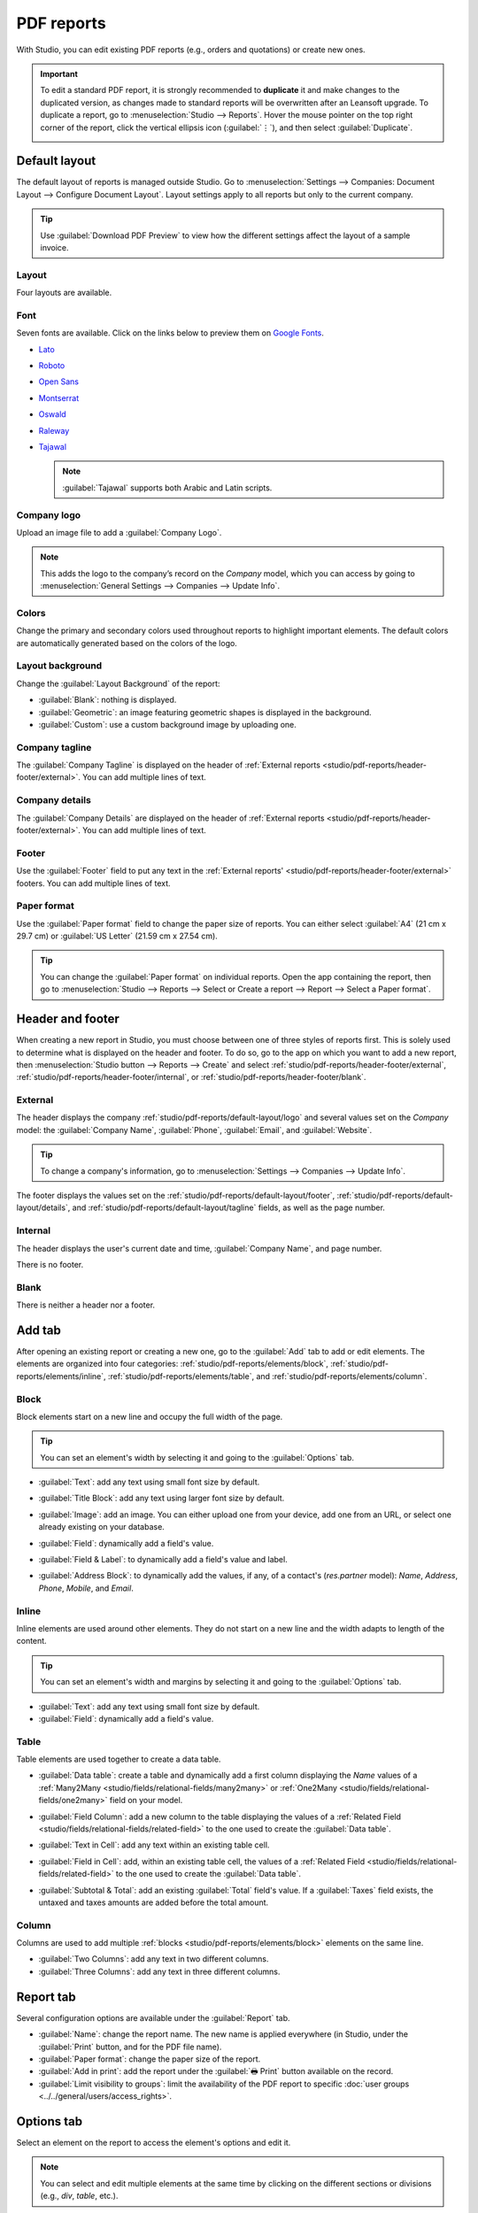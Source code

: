 ===========
PDF reports
===========

With Studio, you can edit existing PDF reports (e.g., orders and quotations) or create new ones.

.. important::
   To edit a standard PDF report, it is strongly recommended to **duplicate** it and make changes to
   the duplicated version, as changes made to standard reports will be overwritten after an Leansoft
   upgrade. To duplicate a report, go to :menuselection:`Studio --> Reports`. Hover the mouse
   pointer on the top right corner of the report, click the vertical ellipsis icon (:guilabel:`⋮`),
   and then select :guilabel:`Duplicate`.

   .. image:: pdf_reports/duplicate-report.png
      :alt: Duplicating a PDF report

.. _studio/pdf-reports/default-layout:

Default layout
==============

The default layout of reports is managed outside Studio. Go to :menuselection:`Settings -->
Companies: Document Layout --> Configure Document Layout`. Layout settings apply to all reports but
only to the current company.

.. tip::
   Use :guilabel:`Download PDF Preview` to view how the different settings affect the layout of a
   sample invoice.

.. _studio/pdf-reports/default-layout/layout:

Layout
------

Four layouts are available.

.. tabs::

   .. tab:: Light

      .. image:: pdf_reports/light.png
         :alt: Light report layout sample

   .. tab:: Boxed

      .. image:: pdf_reports/boxed.png
         :alt: Boxed report layout sample

   .. tab:: Bold

      .. image:: pdf_reports/bold.png
         :alt: Bold report layout sample

   .. tab:: Striped

      .. image:: pdf_reports/striped.png
         :alt: Striped report layout sample

.. _studio/pdf-reports/default-layout/font:

Font
----

Seven fonts are available. Click on the links below to preview them on `Google Fonts
<https://fonts.google.com/>`_.

- `Lato <https://fonts.google.com/specimen/Lato#type-tester>`_
- `Roboto <https://fonts.google.com/specimen/Roboto#type-tester>`_
- `Open Sans <https://fonts.google.com/specimen/Open+Sans#type-tester>`_
- `Montserrat <https://fonts.google.com/specimen/Montserrat#type-tester>`_
- `Oswald <https://fonts.google.com/specimen/Oswald#type-tester>`_
- `Raleway <https://fonts.google.com/specimen/Raleway#type-tester>`_
- `Tajawal <https://fonts.google.com/specimen/Tajawal#type-tester>`_

  .. note::
     :guilabel:`Tajawal` supports both Arabic and Latin scripts.

.. _studio/pdf-reports/default-layout/logo:

Company logo
------------

Upload an image file to add a :guilabel:`Company Logo`.

.. note::
   This adds the logo to the company’s record on the *Company* model, which you can access by going
   to :menuselection:`General Settings --> Companies --> Update Info`.

.. _studio/pdf-reports/default-layout/colors:

Colors
------

Change the primary and secondary colors used throughout reports to highlight important elements.
The default colors are automatically generated based on the colors of the logo.

.. _studio/pdf-reports/default-layout/background:

Layout background
-----------------

Change the :guilabel:`Layout Background` of the report:

- :guilabel:`Blank`: nothing is displayed.
- :guilabel:`Geometric`: an image featuring geometric shapes is displayed in the background.
- :guilabel:`Custom`: use a custom background image by uploading one.

.. _studio/pdf-reports/default-layout/tagline:

Company tagline
---------------

The :guilabel:`Company Tagline` is displayed on the header of :ref:`External reports
<studio/pdf-reports/header-footer/external>`. You can add multiple lines of text.

.. _studio/pdf-reports/default-layout/details:

Company details
---------------

The :guilabel:`Company Details` are displayed on the header of :ref:`External reports
<studio/pdf-reports/header-footer/external>`. You can add multiple lines of text.

.. _studio/pdf-reports/default-layout/footer:

Footer
------

Use the :guilabel:`Footer` field to put any text in the :ref:`External reports'
<studio/pdf-reports/header-footer/external>` footers. You can add multiple lines of text.

.. _studio/pdf-reports/default-layout/paper:

Paper format
------------

Use the :guilabel:`Paper format` field to change the paper size of reports. You can either select
:guilabel:`A4` (21 cm x 29.7 cm) or :guilabel:`US Letter` (21.59 cm x 27.54 cm).

.. tip::
   You can change the :guilabel:`Paper format` on individual reports. Open the app containing the
   report, then go to :menuselection:`Studio --> Reports --> Select or Create a report --> Report
   --> Select a Paper format`.

.. image:: pdf_reports/default-layout.png
   :alt: Configuration pop-up window for the default layout of PDF reports

.. _studio/pdf-reports/header-footer:

Header and footer
=================

When creating a new report in Studio, you must choose between one of three styles of reports first.
This is solely used to determine what is displayed on the header and footer. To do so, go to the app
on which you want to add a new report, then :menuselection:`Studio button --> Reports --> Create`
and select :ref:`studio/pdf-reports/header-footer/external`,
:ref:`studio/pdf-reports/header-footer/internal`, or :ref:`studio/pdf-reports/header-footer/blank`.

.. _studio/pdf-reports/header-footer/external:

External
--------

The header displays the company :ref:`studio/pdf-reports/default-layout/logo` and several values
set on the *Company* model: the :guilabel:`Company Name`, :guilabel:`Phone`, :guilabel:`Email`, and
:guilabel:`Website`.

.. tip::
   To change a company's information, go to :menuselection:`Settings --> Companies --> Update Info`.

.. image:: pdf_reports/external-header.png
   :alt: Example of an External header

The footer displays the values set on the :ref:`studio/pdf-reports/default-layout/footer`,
:ref:`studio/pdf-reports/default-layout/details`, and
:ref:`studio/pdf-reports/default-layout/tagline` fields, as well as the page number.

.. image:: pdf_reports/external-footer.png
   :alt: Example of an External footer

.. _studio/pdf-reports/header-footer/internal:

Internal
--------

The header displays the user's current date and time, :guilabel:`Company Name`, and page number.

There is no footer.

.. _studio/pdf-reports/header-footer/blank:

Blank
-----

There is neither a header nor a footer.

.. _studio/pdf-reports/elements:

Add tab
=======

After opening an existing report or creating a new one, go to the :guilabel:`Add` tab to add or edit
elements. The elements are organized into four categories: :ref:`studio/pdf-reports/elements/block`,
:ref:`studio/pdf-reports/elements/inline`, :ref:`studio/pdf-reports/elements/table`, and
:ref:`studio/pdf-reports/elements/column`.

.. _studio/pdf-reports/elements/block:

Block
-----

Block elements start on a new line and occupy the full width of the page.

.. tip::
   You can set an element's width by selecting it and going to the :guilabel:`Options` tab.

- :guilabel:`Text`: add any text using small font size by default.

- :guilabel:`Title Block`: add any text using larger font size by default.

- :guilabel:`Image`: add an image. You can either upload one from your device, add one from
  an URL, or select one already existing on your database.

- :guilabel:`Field`: dynamically add a field's value.

- :guilabel:`Field & Label`: to dynamically add a field's value and label.

- :guilabel:`Address Block`: to dynamically add the values, if any, of a contact's (`res.partner`
  model): *Name*, *Address*, *Phone*, *Mobile*, and *Email*.

  .. image:: pdf_reports/address-block.png
     :alt: Example of an Address Block

.. _studio/pdf-reports/elements/inline:

Inline
------

Inline elements are used around other elements. They do not start on a new line and the width adapts
to length of the content.

.. tip::
   You can set an element's width and margins by selecting it and going to the :guilabel:`Options`
   tab.

- :guilabel:`Text`: add any text using small font size by default.

- :guilabel:`Field`: dynamically add a field's value.

.. _studio/pdf-reports/elements/table:

Table
-----

Table elements are used together to create a data table.

- :guilabel:`Data table`: create a table and dynamically add a first column displaying the *Name*
  values of a :ref:`Many2Many <studio/fields/relational-fields/many2many>` or :ref:`One2Many
  <studio/fields/relational-fields/one2many>` field on your model.

  .. image:: pdf_reports/data-table.png
     :alt: Example of a Data table

- :guilabel:`Field Column`: add a new column to the table displaying the values of a :ref:`Related
  Field <studio/fields/relational-fields/related-field>` to the one used to create the
  :guilabel:`Data table`.

- :guilabel:`Text in Cell`: add any text within an existing table cell.

- :guilabel:`Field in Cell`: add, within an existing table cell, the values of a :ref:`Related
  Field <studio/fields/relational-fields/related-field>` to the one used to create the
  :guilabel:`Data table`.

- :guilabel:`Subtotal & Total`: add an existing :guilabel:`Total` field's value. If a
  :guilabel:`Taxes` field exists, the untaxed and taxes amounts are added before the total amount.

.. _studio/pdf-reports/elements/column:

Column
------

Columns are used to add multiple :ref:`blocks <studio/pdf-reports/elements/block>` elements on the
same line.

- :guilabel:`Two Columns`: add any text in two different columns.

- :guilabel:`Three Columns`: add any text in three different columns.

Report tab
==========

Several configuration options are available under the :guilabel:`Report` tab.

- :guilabel:`Name`: change the report name. The new name is applied everywhere (in Studio, under
  the :guilabel:`Print` button, and for the PDF file name).

- :guilabel:`Paper format`: change the paper size of the report.

- :guilabel:`Add in print`: add the report under the :guilabel:`🖶 Print` button available on the
  record.

- :guilabel:`Limit visibility to groups`: limit the availability of the PDF report to specific
  :doc:`user groups <../../general/users/access_rights>`.

Options tab
===========

Select an element on the report to access the element's options and edit it.

.. image:: pdf_reports/text-options-tab.png
   :alt: The Options tab for a text element

.. note::
   You can select and edit multiple elements at the same time by clicking on the different sections
   or divisions (e.g., `div`, `table`, etc.).

Below are presented some of the most common options:

- :guilabel:`Margins`: add spacing at the :guilabel:`top`, :guilabel:`right`, :guilabel:`bottom`,
  and :guilabel:`left` of the element.

- :guilabel:`Width`: set the element's maximum width.

- :guilabel:`Visible if`: set under which condition(s) the element should be displayed.

- :guilabel:`Visible for`: set for which :doc:`users groups <../../general/users/access_rights>`
  the element should be displayed.

- :guilabel:`Remove from View`: remove the element from the report's view.

- :guilabel:`Text decoration`: bold, italicize, and underline the font.

- :guilabel:`Alignment`: align the element to the left, center, or right of the report.

- :guilabel:`Font style`: use one of the default font styles.

- :guilabel:`Colors`: change the font's color and the background color.

.. note::
   You may need to select a section or division above the element you want to edit to see some of
   the options described above.
